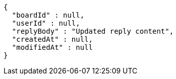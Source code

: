 [source,options="nowrap"]
----
{
  "boardId" : null,
  "userId" : null,
  "replyBody" : "Updated reply content",
  "createdAt" : null,
  "modifiedAt" : null
}
----